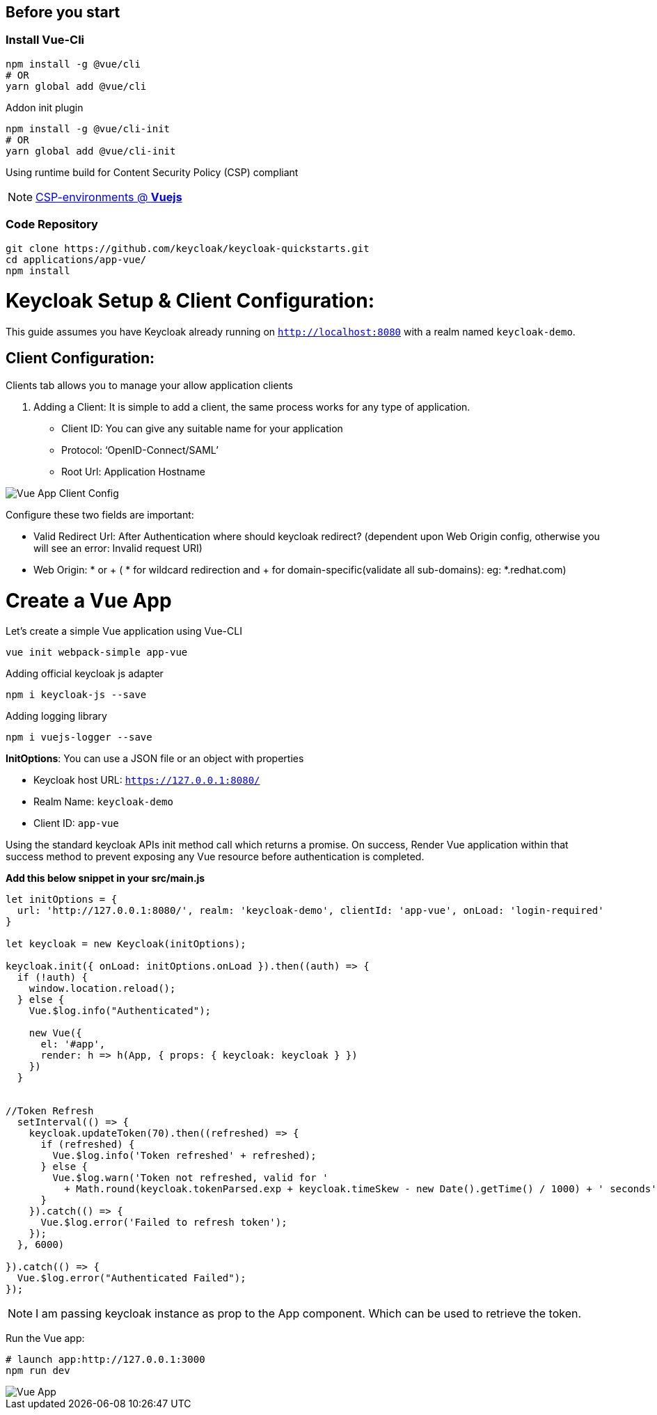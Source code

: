 :guide-title: Vue.js
:guide-summary: Secure a Vue.js single-page application with Keycloak
:community: true
:author: akoserwal

:links-local: true
:links-admin-console: http://localhost:8080/admin[Keycloak Admin Console, window="_blank"]

## Before you start

### Install Vue-Cli
[source,bash,subs="attributes+"]
----
npm install -g @vue/cli
# OR
yarn global add @vue/cli
----

Addon init plugin
[source,bash,subs="attributes+"]
----
npm install -g @vue/cli-init
# OR
yarn global add @vue/cli-init
----
Using runtime build for Content Security Policy (CSP) compliant

NOTE: https://vuejs.org/v2/guide/installation.html#CSP-environments[CSP-environments @ *Vuejs*]

### Code Repository
[source,bash,subs="attributes+"]
----
git clone https://github.com/keycloak/keycloak-quickstarts.git
cd applications/app-vue/
npm install
----

# Keycloak Setup & Client Configuration:

This guide assumes you have Keycloak already running on `http://localhost:8080` with a realm named `keycloak-demo`.

## Client Configuration:
Clients tab allows you to manage your allow application clients

. Adding a Client:
It is simple to add a client, the same process works for any type of application.
* Client ID: You can give any suitable name for your application
* Protocol: ‘OpenID-Connect/SAML’
* Root Url: Application Hostname

image::vue-client-config.png[Vue App Client Config]


Configure these two fields are important:

* Valid Redirect Url: After Authentication where should keycloak redirect? (dependent upon Web Origin config, otherwise you will see an error: Invalid request URI)
* Web Origin: * or + ( * for wildcard redirection and + for domain-specific(validate all sub-domains): eg: *.redhat.com)


# Create a Vue App

Let’s create a simple Vue application using Vue-CLI

[source,bash,subs="attributes+"]
----
vue init webpack-simple app-vue
----

Adding official keycloak js adapter

[source,bash,subs="attributes+"]
----
npm i keycloak-js --save
----

Adding logging library

[source,bash,subs="attributes+"]
----
npm i vuejs-logger --save
----

*InitOptions*: You can use a JSON file or an object with properties

* Keycloak host URL: `https://127.0.0.1:8080/`
* Realm Name: `keycloak-demo`
* Client ID: `app-vue`

Using the standard keycloak APIs init method call which returns a promise. On success,  Render Vue application within that success method to prevent exposing any Vue resource before authentication is completed.

*Add this below snippet in your src/main.js*

[source,javascript,subs="attributes+"]
----
let initOptions = {
  url: 'http://127.0.0.1:8080/', realm: 'keycloak-demo', clientId: 'app-vue', onLoad: 'login-required'
}

let keycloak = new Keycloak(initOptions);

keycloak.init({ onLoad: initOptions.onLoad }).then((auth) => {
  if (!auth) {
    window.location.reload();
  } else {
    Vue.$log.info("Authenticated");

    new Vue({
      el: '#app',
      render: h => h(App, { props: { keycloak: keycloak } })
    })
  }


//Token Refresh
  setInterval(() => {
    keycloak.updateToken(70).then((refreshed) => {
      if (refreshed) {
        Vue.$log.info('Token refreshed' + refreshed);
      } else {
        Vue.$log.warn('Token not refreshed, valid for '
          + Math.round(keycloak.tokenParsed.exp + keycloak.timeSkew - new Date().getTime() / 1000) + ' seconds');
      }
    }).catch(() => {
      Vue.$log.error('Failed to refresh token');
    });
  }, 6000)

}).catch(() => {
  Vue.$log.error("Authenticated Failed");
});
----

NOTE: I am passing keycloak instance as prop to the App component. Which can be used to retrieve the token.


Run the Vue app:

[source,bash,subs="attributes+"]
----
# launch app:http://127.0.0.1:3000 
npm run dev
----

image::vue-app.png[Vue App]
